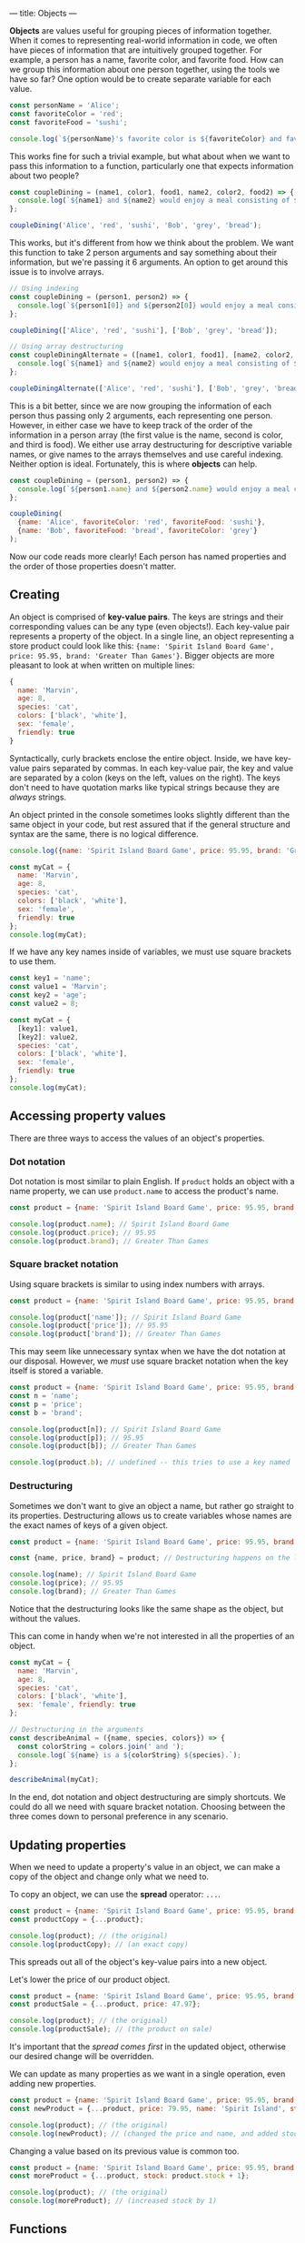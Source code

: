 ---
title: Objects
---

*Objects* are values useful for grouping pieces of information together. When it comes to representing real-world information in code, we often have pieces of information that are intuitively grouped together. For example, a person has a name, favorite color, and favorite food. How can we group this information about one person together, using the tools we have so far? One option would be to create separate variable for each value.

#+BEGIN_SRC js
const personName = 'Alice';
const favoriteColor = 'red';
const favoriteFood = 'sushi';

console.log(`${personName}'s favorite color is ${favoriteColor} and favorite food is ${favoriteFood}.`);
#+END_SRC

This works fine for such a trivial example, but what about when we want to pass this information to a function, particularly one that expects information about two people?

#+BEGIN_SRC js
const coupleDining = (name1, color1, food1, name2, color2, food2) => {
  console.log(`${name1} and ${name2} would enjoy a meal consisting of ${food1} and ${food2} in a ${color1} and ${color2} room.`);
};

coupleDining('Alice', 'red', 'sushi', 'Bob', 'grey', 'bread');
#+END_SRC

This works, but it's different from how we think about the problem. We want this function to take 2 person arguments and say something about their information, but we're passing it 6 arguments. An option to get around this issue is to involve arrays.

#+BEGIN_SRC js
// Using indexing
const coupleDining = (person1, person2) => {
  console.log(`${person1[0]} and ${person2[0]} would enjoy a meal consisting of ${person1[2]} and ${person2[2]} in a ${person1[1]} and ${person2[1]} room.`);
};

coupleDining(['Alice', 'red', 'sushi'], ['Bob', 'grey', 'bread']);

// Using array destructuring
const coupleDiningAlternate = ([name1, color1, food1], [name2, color2, food2]) => {
  console.log(`${name1} and ${name2} would enjoy a meal consisting of ${food1} and ${food2} in a ${color1} and ${color2} room.`);
};

coupleDiningAlternate(['Alice', 'red', 'sushi'], ['Bob', 'grey', 'bread']);
#+END_SRC

This is a bit better, since we are now grouping the information of each person thus passing only 2 arguments, each representing one person. However, in either case we have to keep track of the order of the information in a person array (the first value is the name, second is color, and third is food). We either use array destructuring for descriptive variable names, or give names to the arrays themselves and use careful indexing. Neither option is ideal. Fortunately, this is where *objects* can help.

#+BEGIN_SRC js
const coupleDining = (person1, person2) => {
  console.log(`${person1.name} and ${person2.name} would enjoy a meal consisting of ${person1.favoriteFood} and ${person2.favoriteFood} in a ${person1.favoriteColor} and ${person2.favoriteColor} room.`);
};

coupleDining(
  {name: 'Alice', favoriteColor: 'red', favoriteFood: 'sushi'},
  {name: 'Bob', favoriteFood: 'bread', favoriteColor: 'grey'}
);
#+END_SRC

Now our code reads more clearly! Each person has named properties and the order of those properties doesn't matter.

** Creating
An object is comprised of *key-value pairs*. The keys are strings and their corresponding values can be any type (even objects!). Each key-value pair represents a property of the object. In a single line, an object representing a store product could look like this: ~{name: 'Spirit Island Board Game', price: 95.95, brand: 'Greater Than Games'}~. Bigger objects are more pleasant to look at when written on multiple lines:

#+BEGIN_SRC js
{
  name: 'Marvin',
  age: 8,
  species: 'cat',
  colors: ['black', 'white'],
  sex: 'female',
  friendly: true
}
#+END_SRC

Syntactically, curly brackets enclose the entire object. Inside, we have key-value pairs separated by commas. In each key-value pair, the key and value are separated by a colon (keys on the left, values on the right). The keys don't need to have quotation marks like typical strings because they are /always/ strings.

An object printed in the console sometimes looks slightly different than the same object in your code, but rest assured that if the general structure and syntax are the same, there is no logical difference.

#+BEGIN_SRC js
console.log({name: 'Spirit Island Board Game', price: 95.95, brand: 'Greater Than Games'});

const myCat = {
  name: 'Marvin',
  age: 8,
  species: 'cat',
  colors: ['black', 'white'],
  sex: 'female',
  friendly: true
};
console.log(myCat);
#+END_SRC

If we have any key names inside of variables, we must use square brackets to use them.

#+BEGIN_SRC js
const key1 = 'name';
const value1 = 'Marvin';
const key2 = 'age';
const value2 = 8;

const myCat = {
  [key1]: value1,
  [key2]: value2,
  species: 'cat',
  colors: ['black', 'white'],
  sex: 'female',
  friendly: true
};
console.log(myCat);
#+END_SRC

** Accessing property values
There are three ways to access the values of an object's properties.

*** Dot notation
Dot notation is most similar to plain English. If ~product~ holds an object with a name property, we can use ~product.name~ to access the product's name.

#+BEGIN_SRC js
const product = {name: 'Spirit Island Board Game', price: 95.95, brand: 'Greater Than Games'};

console.log(product.name); // Spirit Island Board Game
console.log(product.price); // 95.95
console.log(product.brand); // Greater Than Games
#+END_SRC

*** Square bracket notation
Using square brackets is similar to using index numbers with arrays.

#+BEGIN_SRC js
const product = {name: 'Spirit Island Board Game', price: 95.95, brand: 'Greater Than Games'};

console.log(product['name']); // Spirit Island Board Game
console.log(product['price']); // 95.95
console.log(product['brand']); // Greater Than Games
#+END_SRC

This may seem like unnecessary syntax when we have the dot notation at our disposal. However, we /must/ use square bracket notation when the key itself is stored a variable.

#+BEGIN_SRC js
const product = {name: 'Spirit Island Board Game', price: 95.95, brand: 'Greater Than Games'};
const n = 'name';
const p = 'price';
const b = 'brand';

console.log(product[n]); // Spirit Island Board Game
console.log(product[p]); // 95.95
console.log(product[b]); // Greater Than Games

console.log(product.b); // undefined -- this tries to use a key named 'b' of product, not the variable b
#+END_SRC

*** Destructuring
Sometimes we don't want to give an object a name, but rather go straight to its properties. Destructuring allows us to create variables whose names are the exact names of keys of a given object.

#+BEGIN_SRC js
const product = {name: 'Spirit Island Board Game', price: 95.95, brand: 'Greater Than Games'};

const {name, price, brand} = product; // Destructuring happens on the left

console.log(name); // Spirit Island Board Game
console.log(price); // 95.95
console.log(brand); // Greater Than Games
#+END_SRC

Notice that the destructuring looks like the same shape as the object, but without the values.

This can come in handy when we're not interested in all the properties of an object.

#+BEGIN_SRC js
const myCat = {
  name: 'Marvin',
  age: 8,
  species: 'cat',
  colors: ['black', 'white'],
  sex: 'female', friendly: true
};

// Destructuring in the arguments
const describeAnimal = ({name, species, colors}) => {
  const colorString = colors.join(' and ');
  console.log(`${name} is a ${colorString} ${species}.`);
};

describeAnimal(myCat);
#+END_SRC

In the end, dot notation and object destructuring are simply shortcuts. We could do all we need with square bracket notation. Choosing between the three comes down to personal preference in any scenario.

** Updating properties
When we need to update a property's value in an object, we can make a copy of the object and change only what we need to.

To copy an object, we can use the *spread* operator: ~...~.

#+BEGIN_SRC js
const product = {name: 'Spirit Island Board Game', price: 95.95, brand: 'Greater Than Games'};
const productCopy = {...product};

console.log(product); // (the original)
console.log(productCopy); // (an exact copy)
#+END_SRC

This spreads out all of the object's key-value pairs into a new object.

Let's lower the price of our product object.

#+BEGIN_SRC js
const product = {name: 'Spirit Island Board Game', price: 95.95, brand: 'Greater Than Games'};
const productSale = {...product, price: 47.97};

console.log(product); // (the original)
console.log(productSale); // (the product on sale)
#+END_SRC

It's important that the /spread comes first/ in the updated object, otherwise our desired change will be overridden.

We can update as many properties as we want in a single operation, even adding new properties.

#+BEGIN_SRC js
const product = {name: 'Spirit Island Board Game', price: 95.95, brand: 'Greater Than Games'};
const newProduct = {...product, price: 79.95, name: 'Spirit Island', stock: 9};

console.log(product); // (the original)
console.log(newProduct); // (changed the price and name, and added stock)
#+END_SRC

Changing a value based on its previous value is common too.

#+BEGIN_SRC js
const product = {name: 'Spirit Island Board Game', price: 95.95, brand: 'Greater Than Games', stock: 9};
const moreProduct = {...product, stock: product.stock + 1};

console.log(product); // (the original)
console.log(moreProduct); // (increased stock by 1)
#+END_SRC

** Functions
There are a few very useful functions for dealing with objects. Each of the following functions take an object and return an array. After all, we have plenty of ways of dealing with arrays.

*** Object.keys()
Get the keys of an object.

#+BEGIN_SRC js
const product = {name: 'Spirit Island Board Game', price: 95.95, brand: 'Greater Than Games'};

console.log(Object.keys(product)); // [ 'name', 'price', 'brand' ]
#+END_SRC

*** Object.values()
Get the values of an object.

#+BEGIN_SRC js
const product = {name: 'Spirit Island Board Game', price: 95.95, brand: 'Greater Than Games'};

console.log(Object.values(product)); // [ 'Spirit Island Board Game', 95.95, 'Greater Than Games' ]
#+END_SRC

*** Object.entries()
Get the key-value pairs of an object. Returns an array of pairs (each pair is an array of two elements).

#+BEGIN_SRC js
const obj = {a: 1, b: 2, c: 3};

console.log(Object.entries(obj)); // [ [ 'a', 1 ], [ 'b', 2 ], [ 'c', 3 ] ]
#+END_SRC

** Exercises

#+BEGIN_EXPORT HTML
<ul>
	<li><a href="/exercises/09-objects-exercises.js">View exercises</a></li>
	<li><a href="/exercises/09-objects-exercises.js" download type="application/octet-stream">Download exercises</a></li>
	<li><a href="/exercises/09-objects-solutions.js">View solutions</a></li>
	<li><a href="/exercises/09-objects-solutions.js" download type="application/octet-stream">Download solutions</a></li>
</ul>
#+END_EXPORT
